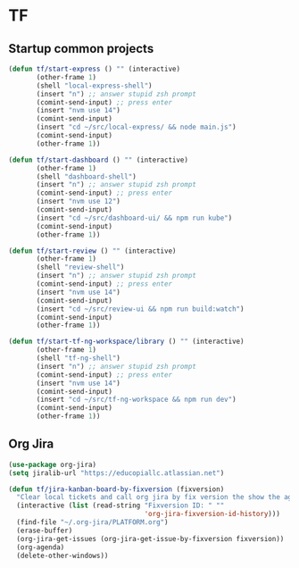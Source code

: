 * TF
** Startup common projects
#+begin_src emacs-lisp :tangle ~/.emacs.d/tf.el
  (defun tf/start-express () "" (interactive)
         (other-frame 1)
         (shell "local-express-shell")
         (insert "n") ;; answer stupid zsh prompt
         (comint-send-input) ;; press enter
         (insert "nvm use 14")
         (comint-send-input)
         (insert "cd ~/src/local-express/ && node main.js")
         (comint-send-input)
         (other-frame 1))
  #+end_src

#+begin_src emacs-lisp :tangle ~/.emacs.d/tf.el
  (defun tf/start-dashboard () "" (interactive)
         (other-frame 1)
         (shell "dashboard-shell")
         (insert "n") ;; answer stupid zsh prompt
         (comint-send-input) ;; press enter
         (insert "nvm use 12")
         (comint-send-input)
         (insert "cd ~/src/dashboard-ui/ && npm run kube")
         (comint-send-input)
         (other-frame 1))
  #+end_src

#+begin_src emacs-lisp :tangle ~/.emacs.d/tf.el
  (defun tf/start-review () "" (interactive)
         (other-frame 1)
         (shell "review-shell")
         (insert "n") ;; answer stupid zsh prompt
         (comint-send-input) ;; press enter
         (insert "nvm use 14")
         (comint-send-input)
         (insert "cd ~/src/review-ui && npm run build:watch")
         (comint-send-input)
         (other-frame 1))
  #+end_src

#+begin_src emacs-lisp :tangle ~/.emacs.d/tf.el
  (defun tf/start-tf-ng-workspace/library () "" (interactive)
         (other-frame 1)
         (shell "tf-ng-shell")
         (insert "n") ;; answer stupid zsh prompt
         (comint-send-input) ;; press enter
         (insert "nvm use 14")
         (comint-send-input)
         (insert "cd ~/src/tf-ng-workspace && npm run dev")
         (comint-send-input)
         (other-frame 1))
  #+end_src

** Org Jira
#+begin_src emacs-lisp :tangle ~/.emacs.d/tf.el
(use-package org-jira)
(setq jiralib-url "https://educopiallc.atlassian.net")
#+end_src

#+begin_src emacs-lisp :tangle ~/.emacs.d/tf.el
  (defun tf/jira-kanban-board-by-fixversion (fixversion)
    "Clear local tickets and call org jira by fix version the show the agenda"
    (interactive (list (read-string "Fixversion ID: " ""
                                    'org-jira-fixversion-id-history)))
    (find-file "~/.org-jira/PLATFORM.org")
    (erase-buffer)
    (org-jira-get-issues (org-jira-get-issue-by-fixversion fixversion))
    (org-agenda)
    (delete-other-windows))
#+end_src

